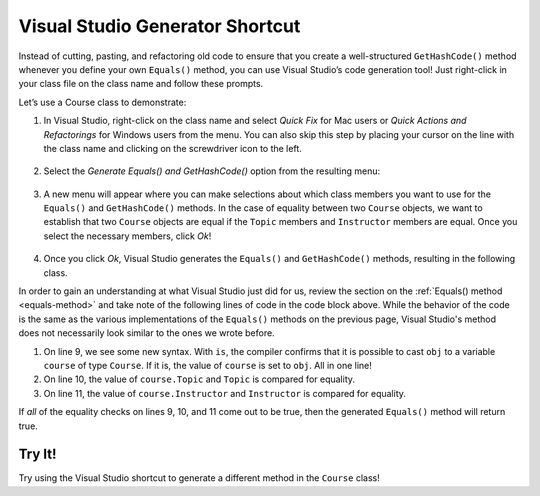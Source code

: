 Visual Studio Generator Shortcut
================================

Instead of cutting, pasting, and refactoring old code to ensure that you create a well-structured ``GetHashCode()`` method whenever you define your own ``Equals()`` method, you can use Visual Studio’s code generation tool!
Just right-click in your class file on the class name and follow these prompts.

Let’s use a Course class to demonstrate:

.. sourcecode:: csharp
   :linenos:

   public class Course
   {
      public string Topic { get; set; }
      public Teacher Instructor { get; set; }
      public List<Student> EnrolledStudents { get; set; }
   }

#. In Visual Studio, right-click on the class name and select *Quick Fix* for Mac users or *Quick Actions and Refactorings* for Windows users from the menu.
   You can also skip this step by placing your cursor on the line with the class name and clicking on the screwdriver icon to the left.

   .. figure:: figures/select-quick-fix.png
      :alt: Screenshot showing the Quick Fix option at the top of the menu when one right-clicks on the class name.

#. Select the *Generate Equals() and GetHashCode()* option from the resulting menu:

   .. figure:: figures/generate-equals.png
      :alt: Screenshot showing the Generate Equals() and GetHashCode() option in the pop up.

#. A new menu will appear where you can make selections about which class members you want to use for the ``Equals()`` and ``GetHashCode()`` methods.
   In the case of equality between two ``Course`` objects, we want to establish that two ``Course`` objects are equal if the ``Topic`` members and ``Instructor`` members are equal.
   Once you select the necessary members, click *Ok*!

   .. figure:: figures/make-selections.png
      :alt: Screenshot showing the topic and instructor members selected in a pop-up.

#. Once you click *Ok*, Visual Studio generates the ``Equals()`` and ``GetHashCode()`` methods, resulting in the following class.

   .. sourcecode:: csharp
      :linenos:

      public class Course
      {
         public string Topic { get; set; }
         public Teacher Instructor { get; set; }
         public List<Student> EnrolledStudents { get; set; }

         public override bool Equals(object obj)
         {
            return obj is Course course &&
               Topic == course.Topic &&
               EqualityComparer<Teacher>.Default.Equals(Instructor, course.Instructor);
         }

         public override int GetHashCode()
         {
            return HashCode.Combine(Topic, Instructor);
         }
      }

In order to gain an understanding at what Visual Studio just did for us, review the section on the :ref:`Equals() method <equals-method>` and take note of the following lines of code in the code block above.
While the behavior of the code is the same as the various implementations of the ``Equals()`` methods on the previous page, Visual Studio's method does not necessarily look similar to the ones we wrote before.

#. On line 9, we see some new syntax. With ``is``, the compiler confirms that it is possible to cast ``obj`` to a variable ``course`` of type ``Course``. If it is, the value of ``course`` is set to ``obj``. All in one line!
#. On line 10, the value of ``course.Topic`` and ``Topic`` is compared for equality.
#. On line 11, the value of ``course.Instructor`` and ``Instructor`` is compared for equality.

If *all* of the equality checks on lines 9, 10, and 11 come out to be true, then the generated ``Equals()`` method will return true.

Try It!
-------

Try using the Visual Studio shortcut to generate a different method in the ``Course`` class!